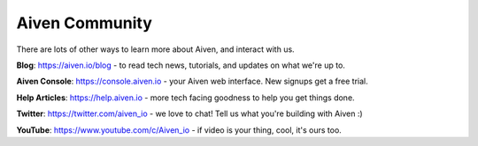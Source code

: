 Aiven Community
===============

There are lots of other ways to learn more about Aiven, and interact with us.

**Blog**: https://aiven.io/blog - to read tech news, tutorials, and updates on what we're up to.

**Aiven Console**: https://console.aiven.io - your Aiven web interface. New signups get a free trial.

**Help Articles**: https://help.aiven.io - more tech facing goodness to help you get things done.

**Twitter**: https://twitter.com/aiven_io - we love to chat! Tell us what you're building with Aiven :)

**YouTube**: https://www.youtube.com/c/Aiven_io - if video is your thing, cool, it's ours too.

